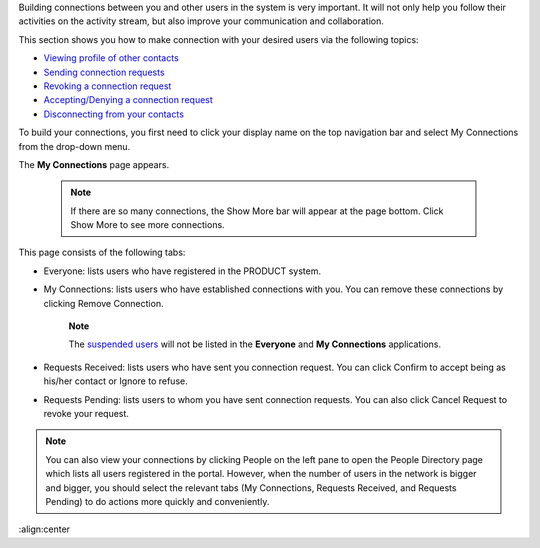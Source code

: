 Building connections between you and other users in the system is very
important. It will not only help you follow their activities on the
activity stream, but also improve your communication and collaboration.

This section shows you how to make connection with your desired users
via the following topics:

-  `Viewing profile of other
   contacts <#PLFUserGuide.ManagingYourPersonalApplications.ManagingYourConnections.ViewingProfileOfOtherContacts>`__

-  `Sending connection
   requests <#PLFUserGuide.ManagingYourPersonalApplications.ManagingYourConnections.SendingConnectionRequests>`__

-  `Revoking a connection
   request <#PLFUserGuide.ManagingYourPersonalApplications.ManagingYourConnections.RevokingConnectionRequest>`__

-  `Accepting/Denying a connection
   request <#PLFUserGuide.ManagingYourPersonalApplications.ManagingYourConnections.AcceptingDenyingConnectionRequest>`__

-  `Disconnecting from your
   contacts <#PLFUserGuide.ManagingYourPersonalApplications.ManagingYourConnections.DisconnectingFromYourContacts>`__

To build your connections, you first need to click your display name on
the top navigation bar and select My Connections from the drop-down
menu.

|image0|

The **My Connections** page appears.

   

    .. note:: If there are so many connections, the Show More bar will appear at the page bottom. Click Show More to see more connections.

This page consists of the following tabs:

-  Everyone: lists users who have registered in the PRODUCT system.

-  My Connections: lists users who have established connections with
   you. You can remove these connections by clicking Remove Connection.

       **Note**

       The `suspended
       users <#PLFUserGuide.AdministeringeXoPlatform.ManagingYourOrganization.ManagingUsers.DisablingUser>`__
       will not be listed in the **Everyone** and **My Connections**
       applications.

-  Requests Received: lists users who have sent you connection request.
   You can click Confirm to accept being as his/her contact or Ignore to
   refuse.

-  Requests Pending: lists users to whom you have sent connection
   requests. You can also click Cancel Request to revoke your request.

    

.. note:: You can also view your connections by clicking People on the left
			pane to open the People Directory page which lists all users
			registered in the portal. However, when the number of users in the
			network is bigger and bigger, you should select the relevant tabs
			(My Connections, Requests Received, and Requests Pending) to do
			actions more quickly and conveniently.

.. |image0| image:: images/social/select_my_connections.png
:align:center
